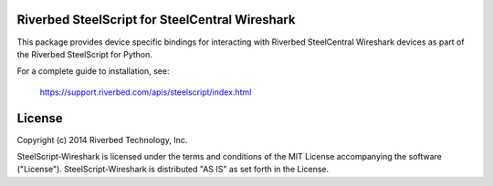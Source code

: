 Riverbed SteelScript for SteelCentral Wireshark
===============================================

This package provides device specific bindings for interacting
with Riverbed SteelCentral Wireshark devices as part of the Riverbed
SteelScript for Python.

For a complete guide to installation, see:

  `https://support.riverbed.com/apis/steelscript/index.html <https://support.riverbed.com/apis/steelscript/index.html>`_

License
=======

Copyright (c) 2014 Riverbed Technology, Inc.

SteelScript-Wireshark is licensed under the terms and conditions of the MIT
License accompanying the software ("License").  SteelScript-Wireshark is
distributed "AS IS" as set forth in the License.
